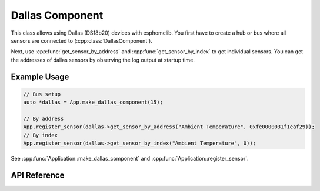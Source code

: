 Dallas Component
================

.. cpp:namespace:: input

This class allows using Dallas (DS18b20) devices with esphomelib. You first have to
create a hub or bus where all sensors are connected to (:cpp:class:`DallasComponent`).

.. cpp:namespace:: sensor::DallasComponent

Next, use :cpp:func:`get_sensor_by_address` and :cpp:func:`get_sensor_by_index` to get
individual sensors. You can get the addresses of dallas sensors by observing the log output
at startup time.

Example Usage
-------------

.. code-block:: cpp

    // Bus setup
    auto *dallas = App.make_dallas_component(15);

    // By address
    App.register_sensor(dallas->get_sensor_by_address("Ambient Temperature", 0xfe0000031f1eaf29));
    // By index
    App.register_sensor(dallas->get_sensor_by_index("Ambient Temperature", 0));

.. cpp:namespace:: esphomelib

See :cpp:func:`Application::make_dallas_component` and :cpp:func:`Application::register_sensor`.

API Reference
-------------

.. cpp:namespace:: nullptr

.. doxygenclass:: sensor::DallasComponent
    :members:
    :protected-members:
    :undoc-members:

.. doxygenclass:: sensor::DallasTemperatureSensor
    :members:
    :protected-members:
    :undoc-members:
